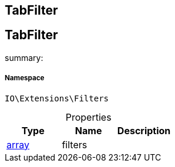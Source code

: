 :table-caption!:
:example-caption!:
:source-highlighter: prettify
:sectids!:

== TabFilter


[[io__tabfilter]]
== TabFilter

summary: 




===== Namespace

`IO\Extensions\Filters`





.Properties
|===
|Type |Name |Description

|link:http://php.net/array[array^]
    |filters
    |
|===

